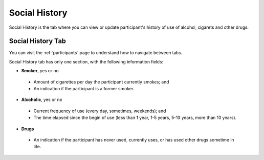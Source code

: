 .. _social-history:

Social History
==============

Social History is the tab where you can view or update participant's history of use of alcohol, cigarets and other drugs.

Social History Tab
------------------

You can visit the :ref:`participants` page to understand how to navigate between tabs.

.. image:: ../../_img/participant_social_history.png

Social History tab has only one section, with the following information fields:

- **Smoker**, yes or no
 - Amount of cigarettes per day the participant currently smokes; and
 - An indication if the participant is a former smoker.

- **Alcoholic**, yes or no
 - Current frequency of use (every day, sometimes, weekends); and
 - The time elapsed since the begin of use (less than 1 year, 1-5 years, 5-10 years, more than 10 years).

- **Drugs**
 - An indication if the participant has never used, currently uses, or has used other drugs sometime in life.